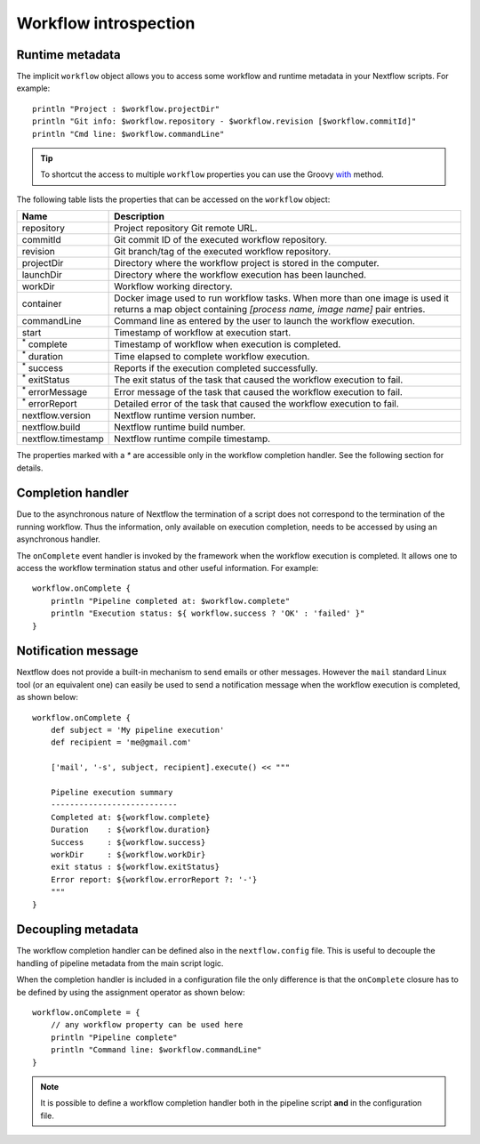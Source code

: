 .. metadata-page:

***********************
Workflow introspection
***********************


Runtime metadata
--------------------

The implicit ``workflow`` object allows you to access some workflow and runtime metadata in your Nextflow scripts.
For example::

    println "Project : $workflow.projectDir"
    println "Git info: $workflow.repository - $workflow.revision [$workflow.commitId]"
    println "Cmd line: $workflow.commandLine"


.. tip:: To shortcut the access to multiple ``workflow`` properties you can use the Groovy
    `with <http://docs.groovy-lang.org/latest/html/groovy-jdk/java/lang/Object.html#with(groovy.lang.Closure)>`_ method.


The following table lists the properties that can be accessed on the ``workflow`` object:

=========================== ===========================
Name                        Description
=========================== ===========================
repository                  Project repository Git remote URL.
commitId                    Git commit ID of the executed workflow repository.
revision                    Git branch/tag of the executed workflow repository.
projectDir                  Directory where the workflow project is stored in the computer.
launchDir                   Directory where the workflow execution has been launched.
workDir                     Workflow working directory.
container                   Docker image used to run workflow tasks. When more than one image is used
                            it returns a map object containing `[process name, image name]` pair entries.
commandLine                 Command line as entered by the user to launch the workflow execution.
start                       Timestamp of workflow at execution start.
:sup:`*` complete           Timestamp of workflow when execution is completed.
:sup:`*` duration           Time elapsed to complete workflow execution.
:sup:`*` success            Reports if the execution completed successfully.
:sup:`*` exitStatus         The exit status of the task that caused the workflow execution to fail.
:sup:`*` errorMessage       Error message of the task that caused the workflow execution to fail.
:sup:`*` errorReport        Detailed error of the task that caused the workflow execution to fail.
nextflow.version            Nextflow runtime version number.
nextflow.build              Nextflow runtime build number.
nextflow.timestamp          Nextflow runtime compile timestamp.
=========================== ===========================


The properties marked with a `*` are accessible only in the workflow completion handler. See the following
section for details.


Completion handler
-------------------

Due to the asynchronous nature of Nextflow the termination of a script does not correspond to the termination
of the running workflow. Thus the information, only available on execution completion, needs to be accessed by
using an asynchronous handler.

The ``onComplete`` event handler is invoked by the framework when the workflow execution is completed. It allows one
to access the workflow termination status and other useful information. For example::

    workflow.onComplete {
        println "Pipeline completed at: $workflow.complete"
        println "Execution status: ${ workflow.success ? 'OK' : 'failed' }"
    }



Notification message
----------------------

Nextflow does not provide a built-in mechanism to send emails or other messages. However the ``mail`` standard Linux
tool (or an equivalent one) can easily be used to send a notification message when the workflow execution is completed,
as shown below::


    workflow.onComplete {
        def subject = 'My pipeline execution'
        def recipient = 'me@gmail.com'

        ['mail', '-s', subject, recipient].execute() << """

        Pipeline execution summary
        ---------------------------
        Completed at: ${workflow.complete}
        Duration    : ${workflow.duration}
        Success     : ${workflow.success}
        workDir     : ${workflow.workDir}
        exit status : ${workflow.exitStatus}
        Error report: ${workflow.errorReport ?: '-'}
        """
    }



Decoupling metadata
-----------------------

The workflow completion handler can be defined also in the ``nextflow.config`` file. This is useful to
decouple the handling of pipeline metadata from the main script logic.

When the completion handler is included in a configuration file the only difference is that the ``onComplete`` closure
has to be defined by using the assignment operator as shown below::

    workflow.onComplete = {
        // any workflow property can be used here
        println "Pipeline complete"
        println "Command line: $workflow.commandLine"
    }



.. note:: It is possible to define a workflow completion handler both in the pipeline script **and** in the
  configuration file.

